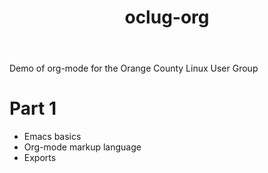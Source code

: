 #+title: oclug-org

Demo of org-mode for the Orange County Linux User Group

* Part 1

  + Emacs basics
  + Org-mode markup language
  + Exports

